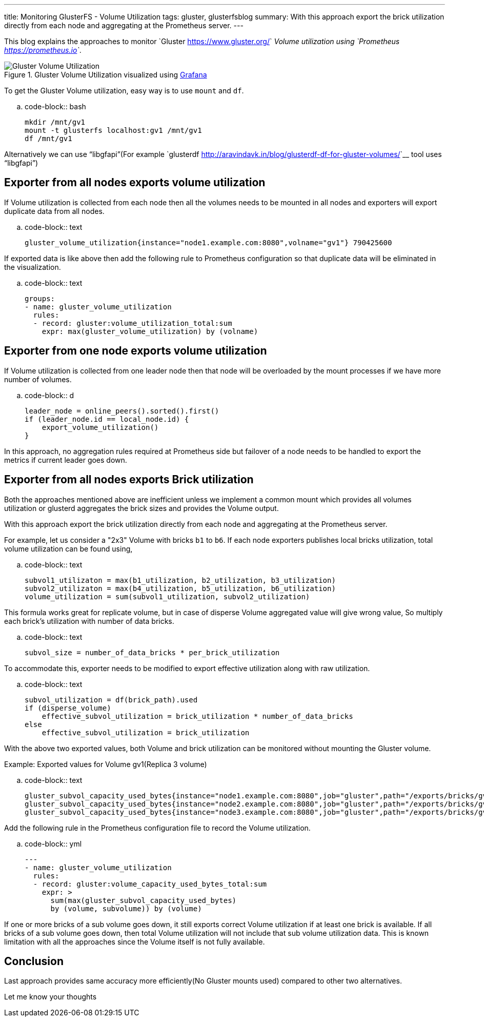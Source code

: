---
title: Monitoring GlusterFS - Volume Utilization
tags: gluster, glusterfsblog
summary: With this approach export the brick utilization directly from each node and aggregating at the Prometheus server.
---

This blog explains the approaches to monitor `Gluster
<https://www.gluster.org/>`__ Volume utilization using `Prometheus
<https://prometheus.io>`__.

.Gluster Volume Utilization visualized using https://grafana.com/[Grafana]
image::/images/gluster-volume-utilization.png[Gluster Volume Utilization]

To get the Gluster Volume utilization, easy way is to use ``mount`` and
``df``.

.. code-block:: bash

   mkdir /mnt/gv1
   mount -t glusterfs localhost:gv1 /mnt/gv1
   df /mnt/gv1

Alternatively we can use “libgfapi”(For example `glusterdf
<http://aravindavk.in/blog/glusterdf-df-for-gluster-volumes/>`__ tool
uses “libgfapi”)

Exporter from all nodes exports volume utilization
--------------------------------------------------
If Volume utilization is collected from each node then all the
volumes needs to be mounted in all nodes and exporters will export
duplicate data from all nodes.

.. code-block:: text

   gluster_volume_utilization{instance="node1.example.com:8080",volname="gv1"} 790425600

If exported data is like above then add the following rule to
Prometheus configuration so that duplicate data will be eliminated in
the visualization.

.. code-block:: text

    groups:
    - name: gluster_volume_utilization
      rules:
      - record: gluster:volume_utilization_total:sum
        expr: max(gluster_volume_utilization) by (volname)

Exporter from one node exports volume utilization
-------------------------------------------------
If Volume utilization is collected from one leader node then that
node will be overloaded by the mount processes if we have more
number of volumes.

.. code-block:: d

   leader_node = online_peers().sorted().first()
   if (leader_node.id == local_node.id) {
       export_volume_utilization()
   }

In this approach, no aggregation rules required at Prometheus side but
failover of a node needs to be handled to export the metrics if
current leader goes down.

Exporter from all nodes exports Brick utilization
-------------------------------------------------
Both the approaches mentioned above are inefficient unless we
implement a common mount which provides all volumes utilization or
glusterd aggregates the brick sizes and provides the Volume output.

With this approach export the brick utilization directly from each
node and aggregating at the Prometheus server.

For example, let us consider a "2x3" Volume with bricks ``b1`` to
``b6``. If each node exporters publishes local bricks utilization,
total volume utilization can be found using,

.. code-block:: text

   subvol1_utilizaton = max(b1_utilization, b2_utilization, b3_utilization)
   subvol2_utilizaton = max(b4_utilization, b5_utilization, b6_utilization)
   volume_utilization = sum(subvol1_utilization, subvol2_utilization)

This formula works great for replicate volume, but in case of disperse
Volume aggregated value will give wrong value, So multiply each
brick's utilization with number of data bricks.

.. code-block:: text

   subvol_size = number_of_data_bricks * per_brick_utilization

To accommodate this, exporter needs to be modified to export effective
utilization along with raw utilization.

.. code-block:: text

   subvol_utilization = df(brick_path).used
   if (disperse_volume)
       effective_subvol_utilization = brick_utilization * number_of_data_bricks
   else
       effective_subvol_utilization = brick_utilization

With the above two exported values, both Volume and brick utilization
can be monitored without mounting the Gluster volume.

Example: Exported values for Volume gv1(Replica 3 volume)

.. code-block:: text

   gluster_subvol_capacity_used_bytes{instance="node1.example.com:8080",job="gluster",path="/exports/bricks/gv1/s1/brick1/brick",subvolume="s1",volume="gv1"} 790425600
   gluster_subvol_capacity_used_bytes{instance="node2.example.com:8080",job="gluster",path="/exports/bricks/gv1/s1/brick2/brick",subvolume="s1",volume="gv1"} 788611072
   gluster_subvol_capacity_used_bytes{instance="node3.example.com:8080",job="gluster",path="/exports/bricks/gv1/s1/brick3/brick",subvolume="s1",volume="gv1"} 790175744

Add the following rule in the Prometheus configuration file to record the
Volume utilization.

.. code-block:: yml

    ---
    - name: gluster_volume_utilization
      rules:
      - record: gluster:volume_capacity_used_bytes_total:sum
        expr: >
          sum(max(gluster_subvol_capacity_used_bytes)
          by (volume, subvolume)) by (volume)

If one or more bricks of a sub volume goes down, it still exports
correct Volume utilization if at least one brick is available.  If all
bricks of a sub volume goes down, then total Volume utilization will
not include that sub volume utilization data. This is known limitation
with all the approaches since the Volume itself is not fully
available.

Conclusion
----------
Last approach provides same accuracy more efficiently(No Gluster
mounts used) compared to other two alternatives.

Let me know your thoughts
